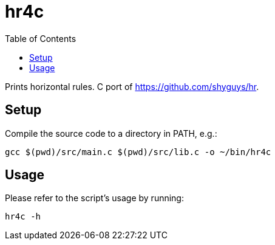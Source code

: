 = hr4c
:toc: auto

Prints horizontal rules. C port of https://github.com/shyguys/hr.

== Setup

Compile the source code to a directory in PATH, e.g.:

[source, shell]
----
gcc $(pwd)/src/main.c $(pwd)/src/lib.c -o ~/bin/hr4c
----

== Usage

Please refer to the script's usage by running:

[source, shell]
----
hr4c -h
----
